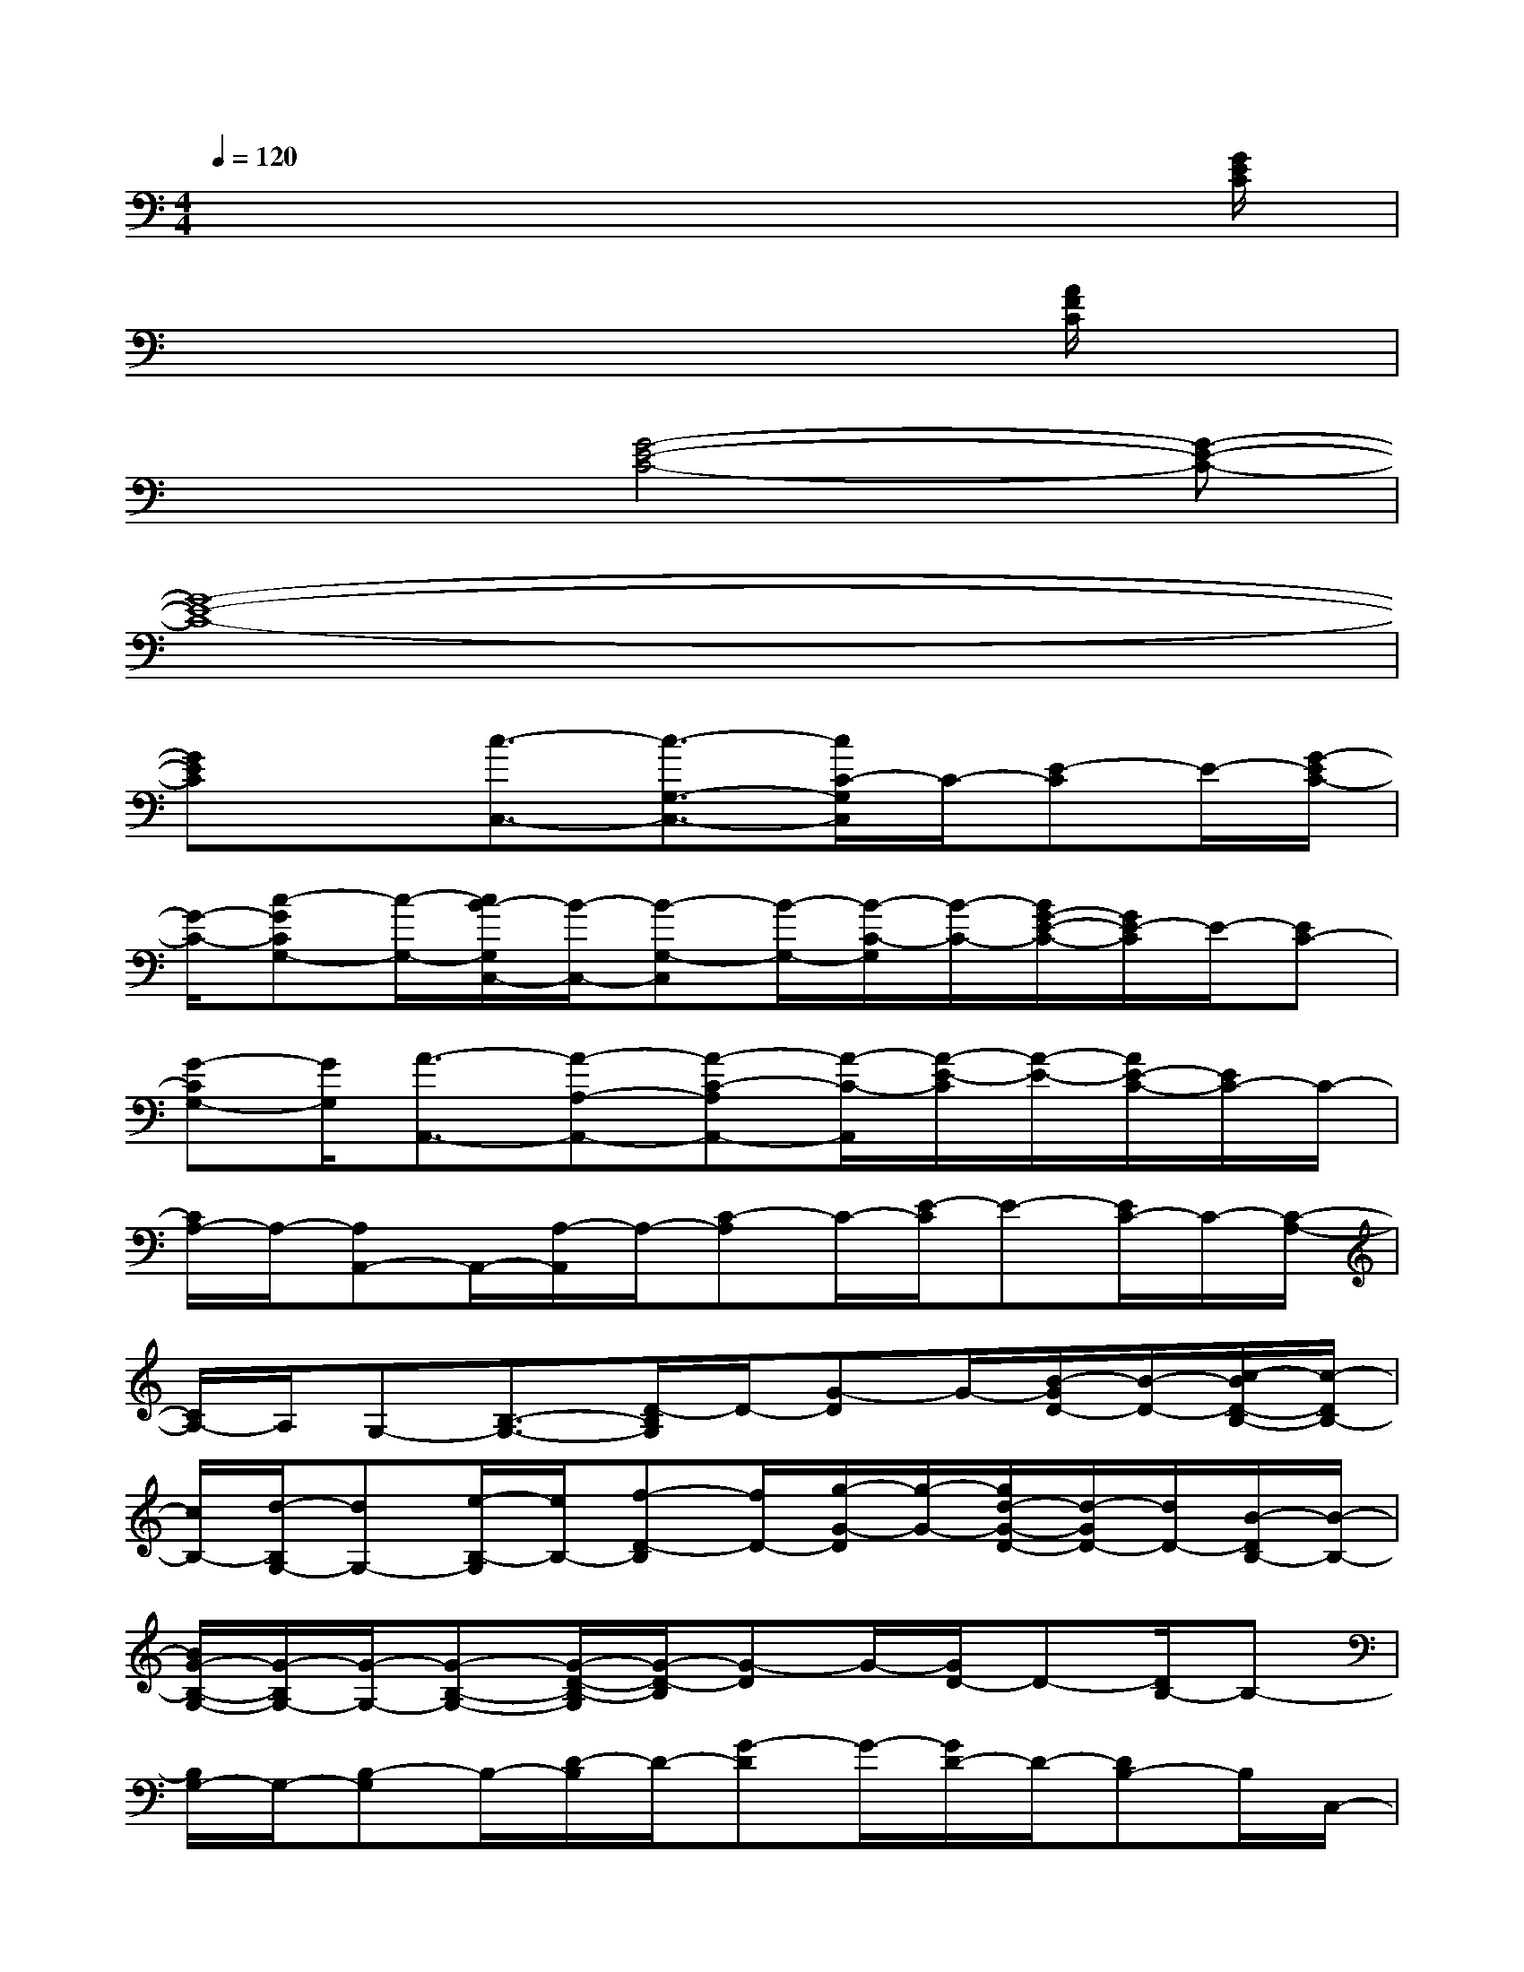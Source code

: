 X:1
T:
M:4/4
L:1/8
Q:1/4=120
K:C%0sharps
V:1
x6x3/2[G/2E/2C/2]|
x6x[A/2F/2C/2]x/2|
x3[G4-E4-C4-][G-E-C-]|
[G8-E8-C8-]|
[GEC]x[c3/2-C,3/2-][c3/2-G,3/2-C,3/2-][c/2C/2-G,/2C,/2]C/2-[E-C]E/2-[G/2-E/2C/2-]|
[G/2-C/2-][c-GCG,-][c/2-G,/2-][c/2B/2-G,/2C,/2-][B/2-C,/2-][B-G,-C,][B/2-G,/2-][B/2-C/2-G,/2][B/2-C/2-][B/2G/2-E/2-C/2-][G/2E/2-C/2]E/2-[EC-]|
[G-CG,-][G/2G,/2][A3/2-A,,3/2-][A-A,-A,,-][A-C-A,A,,-][A/2-C/2-A,,/2][A/2-E/2-C/2][A/2-E/2-][A/2E/2-C/2-][E/2C/2-]C/2-|
[C/2A,/2-]A,/2-[A,A,,-]A,,/2-[A,/2-A,,/2]A,/2-[C-A,]C/2-[E/2-C/2]E-[E/2C/2-]C/2-[C/2-A,/2-]|
[C/2A,/2-]A,/2G,-[B,3/2-G,3/2-][D/2-B,/2G,/2]D/2-[G-D]G/2-[B/2-G/2D/2-][B/2-D/2-][c/2-B/2D/2-B,/2-][c/2-D/2B,/2-]|
[c/2B,/2-][d/2-B,/2G,/2-][dG,-][e/2-B,/2-G,/2][e/2B,/2-][f-D-B,][f/2D/2-][g/2-G/2-D/2][g/2-G/2-][g/2d/2-G/2-D/2-][d/2-G/2D/2-][d/2D/2-][B/2-D/2B,/2-][B/2-B,/2-]|
[B/2G/2-B,/2-G,/2-][G/2-B,/2G,/2-][G/2-G,/2-][G-B,-G,-][G/2-D/2-B,/2-G,/2][G/2-D/2-B,/2][G-D]G/2-[G/2D/2-]D-[D/2B,/2-]B,-|
[B,/2G,/2-]G,/2-[B,-G,]B,/2-[D/2-B,/2]D/2-[G-D]G/2-[G/2D/2-]D/2-[DB,-]B,/2C,/2-|
C,-[G,/2-C,/2]G,/2-[d'-C-G,][d'/2C/2-][b/2-E/2-C/2][b/2-E/2-][b-EC-][b/2-C/2-][b/2C/2G,/2-]G,/2-[G,A,,-]|
A,,/2-[A,-A,,-][c'/2-C/2-A,/2-A,,/2][c'/2C/2-A,/2]C/2-[a/2-E/2-C/2][a/2-E/2-][a-EC-][a/2C/2-][C/2A,/2-]A,D,-|
[A,3/2-D,3/2][a-D-A,][a/2f/2-F/2-D/2-][f/2-F/2-D/2][f/2-F/2-][f/2F/2D/2-A,/2-][D3/2A,3/2]x/2[f-F,-][f/2-A,/2-F,/2-]|
[f/2A,/2-F,/2]A,/2-[C/2-A,/2]C-[g/2-C/2G,/2-][g/2-G,/2-][gB,-G,]B,/2-[D/2-B,/2]D/2-[c'/2-D/2C,/2-][c'-C,-][c'/2-G,/2-C,/2-]